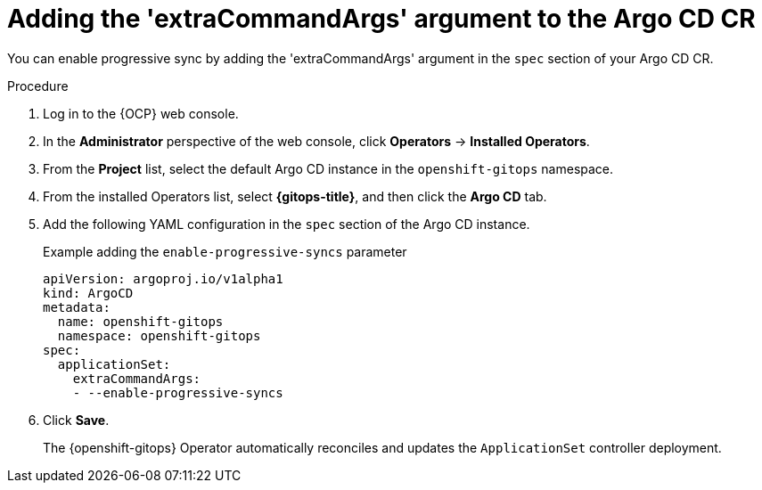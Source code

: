 // Module included in the following assemblies:
//
// * argocd_application_sets/progressive-sync-in-openshift-gitops.adoc

:_mod-docs-content-type: PROCEDURE
[id="gitops-adding-extraCommandArgs-to-argo-cd_{context}"]
= Adding the 'extraCommandArgs' argument to the Argo CD CR

You can enable progressive sync by adding the 'extraCommandArgs' argument in the `spec` section of your Argo CD CR.

.Procedure

. Log in to the {OCP} web console. 

. In the *Administrator* perspective of the web console, click *Operators* -> *Installed Operators*.

. From the *Project* list, select the default Argo CD instance in the `openshift-gitops` namespace.

. From the installed Operators list, select *{gitops-title}*, and then click the *Argo CD* tab.

. Add the following YAML configuration in the `spec` section of the Argo CD instance.
+
.Example adding the `enable-progressive-syncs` parameter
[source,yaml]
----
apiVersion: argoproj.io/v1alpha1
kind: ArgoCD
metadata:
  name: openshift-gitops
  namespace: openshift-gitops
spec:
  applicationSet:
    extraCommandArgs:
    - --enable-progressive-syncs
----

. Click *Save*. 
+
The {openshift-gitops} Operator automatically reconciles and updates the `ApplicationSet` controller deployment.
